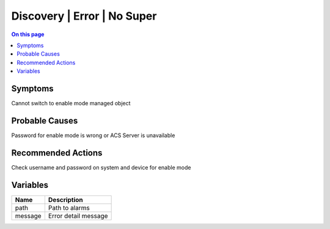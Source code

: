 .. _alarm-class-discovery-error-no-super:

============================
Discovery | Error | No Super
============================
.. contents:: On this page
    :local:
    :backlinks: none
    :depth: 1
    :class: singlecol

Symptoms
--------
Cannot switch to enable mode managed object

Probable Causes
---------------
Password for enable mode is wrong or ACS Server is unavailable

Recommended Actions
-------------------
Check username and password on system and device for enable mode

Variables
----------
==================== ==================================================
Name                 Description
==================== ==================================================
path                 Path to alarms
message              Error detail message
==================== ==================================================
